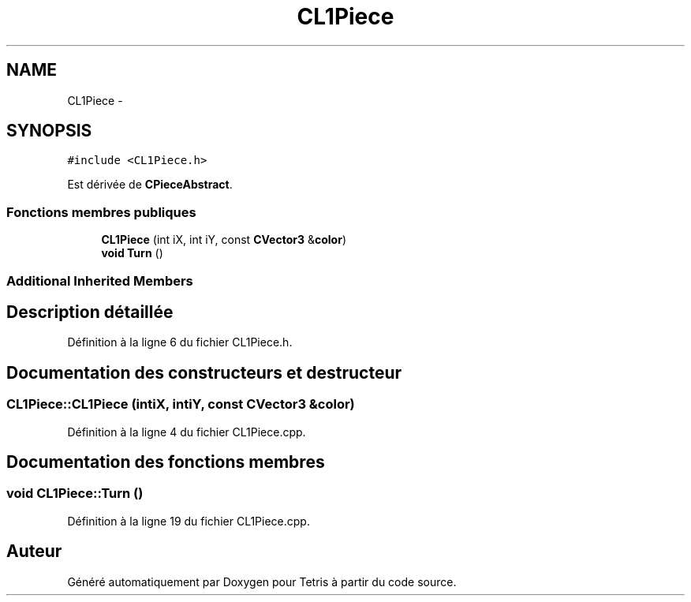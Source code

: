 .TH "CL1Piece" 3 "Vendredi Février 21 2014" "Version alpha" "Tetris" \" -*- nroff -*-
.ad l
.nh
.SH NAME
CL1Piece \- 
.SH SYNOPSIS
.br
.PP
.PP
\fC#include <CL1Piece\&.h>\fP
.PP
Est dérivée de \fBCPieceAbstract\fP\&.
.SS "Fonctions membres publiques"

.in +1c
.ti -1c
.RI "\fBCL1Piece\fP (int iX, int iY, const \fBCVector3\fP &\fBcolor\fP)"
.br
.ti -1c
.RI "\fBvoid\fP \fBTurn\fP ()"
.br
.in -1c
.SS "Additional Inherited Members"
.SH "Description détaillée"
.PP 
Définition à la ligne 6 du fichier CL1Piece\&.h\&.
.SH "Documentation des constructeurs et destructeur"
.PP 
.SS "CL1Piece::CL1Piece (intiX, intiY, const \fBCVector3\fP &color)"

.PP
Définition à la ligne 4 du fichier CL1Piece\&.cpp\&.
.SH "Documentation des fonctions membres"
.PP 
.SS "\fBvoid\fP CL1Piece::Turn ()"

.PP
Définition à la ligne 19 du fichier CL1Piece\&.cpp\&.

.SH "Auteur"
.PP 
Généré automatiquement par Doxygen pour Tetris à partir du code source\&.
